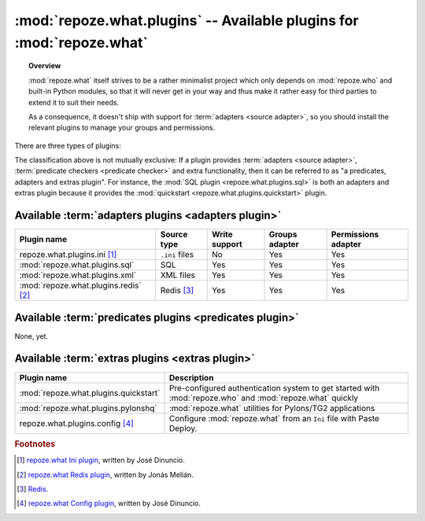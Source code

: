 **********************************************************************
:mod:`repoze.what.plugins` -- Available plugins for :mod:`repoze.what`
**********************************************************************

.. module:: repoze.what.plugins
    :synopsis: repoze.what plugins
.. moduleauthor:: Gustavo Narea <me@gustavonarea.net>

.. topic:: Overview

    :mod:`repoze.what` itself strives to be a rather minimalist project which
    only depends on :mod:`repoze.who` and built-in Python modules, so that
    it will never get in your way and thus make it rather easy for third parties
    to extend it to suit their needs.
    
    As a consequence, it doesn't ship with support for :term:`adapters
    <source adapter>`, so you should install the relevant plugins to manage your 
    groups and permissions.

There are three types of plugins:

.. glossary::

    adapters plugin
        It's a plugin that provides one :term:`group adapter` and/or one 
        :term:`permission adapter` for a given back-end, but it may also 
        provide additional functionality specific to said back-end. 
        
        For example, the SQL plugin provides group and permission adapters
        that enable you to store your groups and permissions in databases, 
        as well as a module with some utilities to get started with 
        :mod:`repoze.who` and :mod:`repoze.what` very quickly.
    
    predicates plugin
        It's a plugin that provides one or more :term:`predicate checkers
        <predicate checker>`.
        
        For example, the network plugin will provide :term:`predicate checkers
        <predicate checker>` to make sure that only people from the intranet
        can access certain parts of a web site.
    
    extras plugin
        It's a plugin that enables a functionality not available in
        :mod:`repoze.what` out-of-the-box (other than providing :term:`adapters
        <source adapter>` or :term:`predicate checkers <predicate checker>`).
        
        For example, the quickstart (:mod:`repoze.what.plugins.quickstart`).

The classification above is not mutually exclusive: If a plugin provides
:term:`adapters <source adapter>`, :term:`predicate checkers 
<predicate checker>` and extra functionality, then it can be referred to as 
"a predicates, adapters and extras plugin". For instance, the :mod:`SQL plugin
<repoze.what.plugins.sql>` is both an adapters and extras plugin because
it provides the :mod:`quickstart <repoze.what.plugins.quickstart>` plugin.

Available :term:`adapters plugins <adapters plugin>`
====================================================

======================================= ================ =============== ================ ====================
      Plugin name                          Source type    Write support   Groups adapter   Permissions adapter
======================================= ================ =============== ================ ====================
repoze.what.plugins.ini [#f1]_           ``.ini`` files        No               Yes                Yes
:mod:`repoze.what.plugins.sql`                SQL             Yes               Yes                Yes
:mod:`repoze.what.plugins.xml`              XML files         Yes               Yes                Yes
:mod:`repoze.what.plugins.redis` [#f2]_   Redis [#f3]_        Yes               Yes                Yes
======================================= ================ =============== ================ ====================


Available :term:`predicates plugins <predicates plugin>`
========================================================

None, yet.


Available :term:`extras plugins <extras plugin>`
================================================

====================================== ===========================================================================================================
             Plugin name                  Description
====================================== ===========================================================================================================
:mod:`repoze.what.plugins.quickstart`   Pre-configured authentication system to get started with :mod:`repoze.who` and :mod:`repoze.what` quickly
:mod:`repoze.what.plugins.pylonshq`    :mod:`repoze.what` utilities for Pylons/TG2 applications
repoze.what.plugins.config [#f4]_       Configure :mod:`repoze.what` from an ``Ini`` file with Paste Deploy.
====================================== ===========================================================================================================


.. rubric:: Footnotes

.. [#f1] `repoze.what Ini plugin 
    <http://github.com/jdinuncio/repoze.what.plugins.ini/wikis>`_, written by 
    José Dinuncio.

.. [#f2] `repoze.what Redis plugin 
    <http://bitbucket.org/ares/repozewhatpluginsredis/>`_, written by 
    Jonás Melián.

.. [#f3] `Redis <http://code.google.com/p/redis/>`_.

.. [#f4] `repoze.what Config plugin 
    <http://github.com/jdinuncio/repoze.what.plugins.config/tree/master>`_, 
    written by José Dinuncio.
    